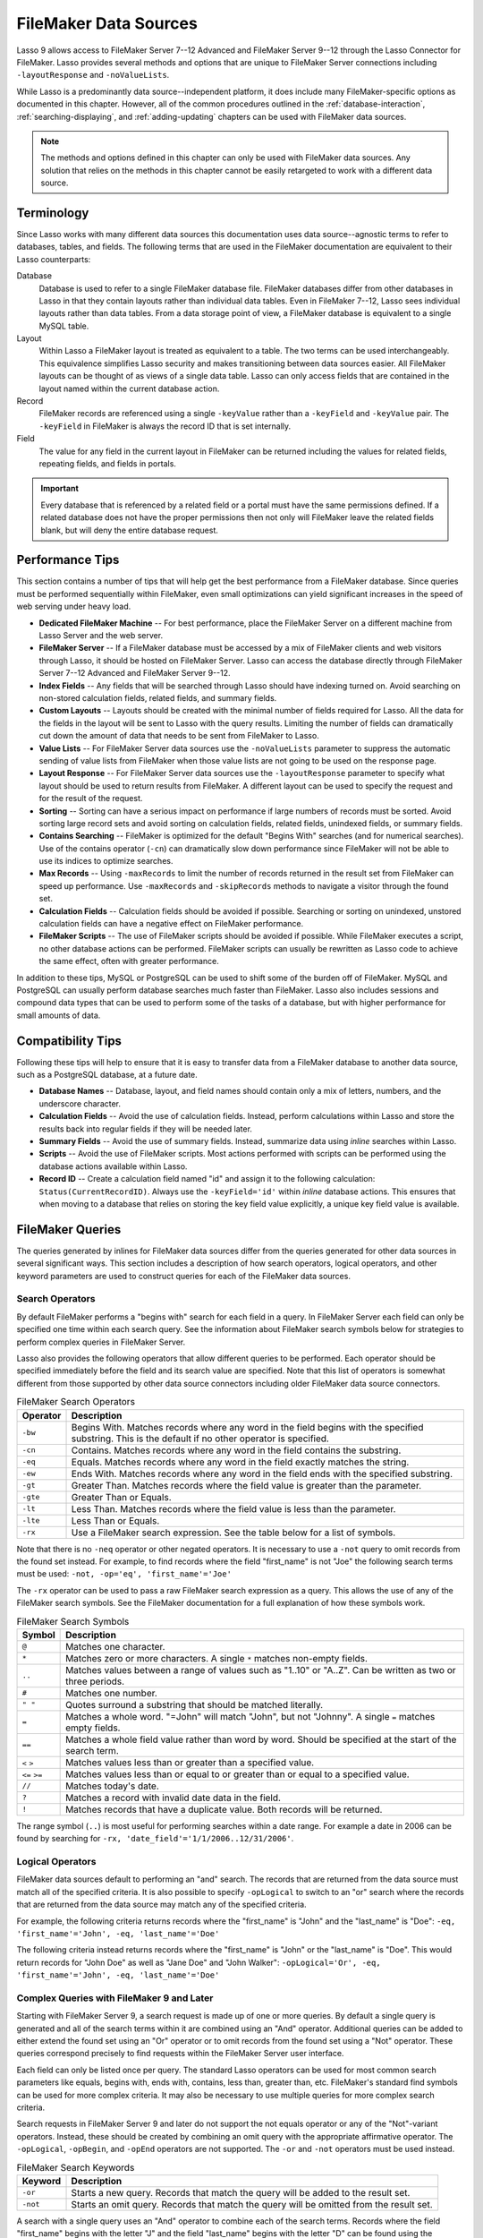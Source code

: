 .. http://www.lassosoft.com/Language-Guide-FileMaker-Data-Sources
.. _filemaker-data-sources:

**********************
FileMaker Data Sources
**********************

Lasso 9 allows access to FileMaker Server 7--12 Advanced and FileMaker Server
9--12 through the Lasso Connector for FileMaker. Lasso provides several methods
and options that are unique to FileMaker Server connections including
``-layoutResponse`` and ``-noValueLists``.

While Lasso is a predominantly data source--independent platform, it does
include many FileMaker-specific options as documented in this chapter. However,
all of the common procedures outlined in the :ref:`database-interaction`,
:ref:`searching-displaying`, and :ref:`adding-updating` chapters can be used
with FileMaker data sources.

.. note::
   The methods and options defined in this chapter can only be used with
   FileMaker data sources. Any solution that relies on the methods in this
   chapter cannot be easily retargeted to work with a different data source.


Terminology
===========

Since Lasso works with many different data sources this documentation uses
data source--agnostic terms to refer to databases, tables, and fields. The
following terms that are used in the FileMaker documentation are equivalent to
their Lasso counterparts:

Database
   Database is used to refer to a single FileMaker database file. FileMaker
   databases differ from other databases in Lasso in that they contain layouts
   rather than individual data tables. Even in FileMaker 7--12, Lasso sees
   individual layouts rather than data tables. From a data storage point of
   view, a FileMaker database is equivalent to a single MySQL table.

Layout
   Within Lasso a FileMaker layout is treated as equivalent to a table. The two
   terms can be used interchangeably. This equivalence simplifies Lasso security
   and makes transitioning between data sources easier. All FileMaker layouts
   can be thought of as views of a single data table. Lasso can only access
   fields that are contained in the layout named within the current database
   action.

Record
   FileMaker records are referenced using a single ``-keyValue`` rather than a
   ``-keyField`` and ``-keyValue`` pair. The ``-keyField`` in FileMaker is
   always the record ID that is set internally.

Field
   The value for any field in the current layout in FileMaker can be returned
   including the values for related fields, repeating fields, and fields in
   portals.

.. important::
   Every database that is referenced by a related field or a portal must have
   the same permissions defined. If a related database does not have the proper
   permissions then not only will FileMaker leave the related fields blank, but
   will deny the entire database request.


Performance Tips
================

This section contains a number of tips that will help get the best performance
from a FileMaker database. Since queries must be performed sequentially within
FileMaker, even small optimizations can yield significant increases in the speed
of web serving under heavy load.

-  **Dedicated FileMaker Machine** --
   For best performance, place the FileMaker Server on a different machine from
   Lasso Server and the web server.

-  **FileMaker Server** --
   If a FileMaker database must be accessed by a mix of FileMaker clients and
   web visitors through Lasso, it should be hosted on FileMaker Server. Lasso
   can access the database directly through FileMaker Server 7--12 Advanced and
   FileMaker Server 9--12.

-  **Index Fields** --
   Any fields that will be searched through Lasso should have indexing turned
   on. Avoid searching on non-stored calculation fields, related fields, and
   summary fields.

-  **Custom Layouts** --
   Layouts should be created with the minimal number of fields required for
   Lasso. All the data for the fields in the layout will be sent to Lasso with
   the query results. Limiting the number of fields can dramatically cut down
   the amount of data that needs to be sent from FileMaker to Lasso.

-  **Value Lists** --
   For FileMaker Server data sources use the ``-noValueLists`` parameter to
   suppress the automatic sending of value lists from FileMaker when those value
   lists are not going to be used on the response page.

-  **Layout Response** --
   For FileMaker Server data sources use the ``-layoutResponse`` parameter to
   specify what layout should be used to return results from FileMaker. A
   different layout can be used to specify the request and for the result of the
   request.

-  **Sorting** --
   Sorting can have a serious impact on performance if large numbers of records
   must be sorted. Avoid sorting large record sets and avoid sorting on
   calculation fields, related fields, unindexed fields, or summary fields.

-  **Contains Searching** --
   FileMaker is optimized for the default "Begins With" searches (and for
   numerical searches). Use of the contains operator (``-cn``) can dramatically
   slow down performance since FileMaker will not be able to use its indices to
   optimize searches.

-  **Max Records** --
   Using ``-maxRecords`` to limit the number of records returned in the result
   set from FileMaker can speed up performance. Use ``-maxRecords`` and
   ``-skipRecords`` methods to navigate a visitor through the found set.

-  **Calculation Fields** --
   Calculation fields should be avoided if possible. Searching or sorting on
   unindexed, unstored calculation fields can have a negative effect on
   FileMaker performance.

-  **FileMaker Scripts** --
   The use of FileMaker scripts should be avoided if possible. While FileMaker
   executes a script, no other database actions can be performed. FileMaker
   scripts can usually be rewritten as Lasso code to achieve the same effect,
   often with greater performance.

In addition to these tips, MySQL or PostgreSQL can be used to shift some of the
burden off of FileMaker. MySQL and PostgreSQL can usually perform database
searches much faster than FileMaker. Lasso also includes sessions and compound
data types that can be used to perform some of the tasks of a database, but with
higher performance for small amounts of data.


Compatibility Tips
==================

Following these tips will help to ensure that it is easy to transfer data from a
FileMaker database to another data source, such as a PostgreSQL database, at a
future date.

-  **Database Names** --
   Database, layout, and field names should contain only a mix of letters,
   numbers, and the underscore character.

-  **Calculation Fields** --
   Avoid the use of calculation fields. Instead, perform calculations within
   Lasso and store the results back into regular fields if they will be needed
   later.

-  **Summary Fields** --
   Avoid the use of summary fields. Instead, summarize data using `inline`
   searches within Lasso.

-  **Scripts** --
   Avoid the use of FileMaker scripts. Most actions performed with scripts can
   be performed using the database actions available within Lasso.

-  **Record ID** --
   Create a calculation field named "id" and assign it to the following
   calculation: ``Status(CurrentRecordID)``. Always use the ``-keyField='id'``
   within `inline` database actions. This ensures that when moving to a
   database that relies on storing the key field value explicitly, a unique key
   field value is available.


FileMaker Queries
=================

The queries generated by inlines for FileMaker data sources differ from the
queries generated for other data sources in several significant ways. This
section includes a description of how search operators, logical operators, and
other keyword parameters are used to construct queries for each of the FileMaker
data sources.


Search Operators
----------------

By default FileMaker performs a "begins with" search for each field in a query.
In FileMaker Server each field can only be specified one time within each search
query. See the information about FileMaker search symbols below for strategies
to perform complex queries in FileMaker Server.

Lasso also provides the following operators that allow different queries to be
performed. Each operator should be specified immediately before the field and
its search value are specified. Note that this list of operators is somewhat
different from those supported by other data source connectors including older
FileMaker data source connectors.

.. tabularcolumns:: |l|L|

.. _filemaker-search-operators:

.. table:: FileMaker Search Operators

   ======== ====================================================================
   Operator Description
   ======== ====================================================================
   ``-bw``  Begins With. Matches records where any word in the field begins with
            the specified substring. This is the default if no other operator is
            specified.
   ``-cn``  Contains. Matches records where any word in the field contains the
            substring.
   ``-eq``  Equals. Matches records where any word in the field exactly matches
            the string.
   ``-ew``  Ends With. Matches records where any word in the field ends with the
            specified substring.
   ``-gt``  Greater Than. Matches records where the field value is greater than
            the parameter.
   ``-gte`` Greater Than or Equals.
   ``-lt``  Less Than. Matches records where the field value is less than the
            parameter.
   ``-lte`` Less Than or Equals.
   ``-rx``  Use a FileMaker search expression. See the table below for a list of
            symbols.
   ======== ====================================================================

Note that there is no ``-neq`` operator or other negated operators. It is
necessary to use a ``-not`` query to omit records from the found set instead.
For example, to find records where the field "first_name" is not "Joe" the
following search terms must be used: ``-not, -op='eq', 'first_name'='Joe'``

The ``-rx`` operator can be used to pass a raw FileMaker search expression as a
query. This allows the use of any of the FileMaker search symbols. See the
FileMaker documentation for a full explanation of how these symbols work.

.. tabularcolumns:: |l|L|

.. _filemaker-search-symbols:

.. table:: FileMaker Search Symbols

   ============== ==============================================================
   Symbol         Description
   ============== ==============================================================
   ``@``          Matches one character.
   ``*``          Matches zero or more characters. A single ``*`` matches
                  non-empty fields.
   ``..``         Matches values between a range of values such as "1..10" or
                  "A..Z". Can be written as two or three periods.
   ``#``          Matches one number.
   ``" "``        Quotes surround a substring that should be matched literally.
   ``=``          Matches a whole word. "=John" will match "John", but not
                  "Johnny". A single ``=`` matches empty fields.
   ``==``         Matches a whole field value rather than word by word. Should
                  be specified at the start of the search term.
   ``<`` ``>``    Matches values less than or greater than a specified value.
   ``<=`` ``>=``  Matches values less than or equal to or greater than or equal
                  to a specified value.
   ``//``         Matches today's date.
   ``?``          Matches a record with invalid date data in the field.
   ``!``          Matches records that have a duplicate value. Both records will
                  be returned.
   ============== ==============================================================

The range symbol (``..``) is most useful for performing searches within a date
range. For example a date in 2006 can be found by searching for ``-rx,
'date_field'='1/1/2006..12/31/2006'``.


Logical Operators
-----------------

FileMaker data sources default to performing an "and" search. The records that
are returned from the data source must match all of the specified criteria. It
is also possible to specify ``-opLogical`` to switch to an "or" search where the
records that are returned from the data source may match any of the specified
criteria.

For example, the following criteria returns records where the "first_name" is
"John" and the "last_name" is "Doe": ``-eq, 'first_name'='John', -eq,
'last_name'='Doe'``

The following criteria instead returns records where the "first_name" is "John"
or the "last_name" is "Doe". This would return records for "John Doe" as well as
"Jane Doe" and "John Walker": ``-opLogical='Or', -eq, 'first_name'='John', -eq,
'last_name'='Doe'``


Complex Queries with FileMaker 9 and Later
------------------------------------------

Starting with FileMaker Server 9, a search request is made up of one or more
queries. By default a single query is generated and all of the search terms
within it are combined using an "And" operator. Additional queries can be added
to either extend the found set using an "Or" operator or to omit records from
the found set using a "Not" operator. These queries correspond precisely to find
requests within the FileMaker Server user interface.

Each field can only be listed once per query. The standard Lasso operators can
be used for most common search parameters like equals, begins with, ends with,
contains, less than, greater than, etc. FileMaker's standard find symbols can be
used for more complex criteria. It may also be necessary to use multiple queries
for more complex search criteria.

Search requests in FileMaker Server 9 and later do not support the not equals
operator or any of the "Not"-variant operators. Instead, these should be created
by combining an omit query with the appropriate affirmative operator. The
``-opLogical``, ``-opBegin``, and ``-opEnd`` operators are not supported. The
``-or`` and ``-not`` operators must be used instead.

.. tabularcolumns:: |l|L|

.. _filemaker-search-keywords:

.. table:: FileMaker Search Keywords

   ======== ====================================================================
   Keyword  Description
   ======== ====================================================================
   ``-or``  Starts a new query. Records that match the query will be added to
            the result set.
   ``-not`` Starts an omit query. Records that match the query will be omitted
            from the result set.
   ======== ====================================================================

A search with a single query uses an "And" operator to combine each of the
search terms. Records where the field "first_name" begins with the letter "J"
and the field "last_name" begins with the letter "D" can be found using the
following search terms in Lasso. Each record in the result set will match every
search term in the query: ``-bw, 'first_name'='J', -bw, 'last_name='D'``

We start an additional query using an ``-or`` parameter. FileMaker runs the
first and second queries independently and then combines the search results. The
result of the following search terms will be to find every record where the
field "first_name" begins with the letter "J" and the field "last_name" begins
with either the letter "D" or the letter "S". Each records in the result set
will match either the first query or the second query. ::

   -bw, 'first_name'='J',
   -bw, 'last_name'='D'
   -or,
   -bw, 'first_name'='J',
   -bw, 'last_name'='S'

Note that each field name can only appear once per query, but the same field
name can be used in multiple queries. The "first_name" search term is repeated
in both queries so that all returned records will have a "first_name" starting
with "J". If the "first_name" search term was left out of the second query then
the result set would contain every record where the field "first_name" begins
with the "J" and the field "last_name" begins with the letter "D" and every
record where the field "last_name" begins with the letter "S".

The result set can be narrowed by adding an omit query using a ``-not``
parameter. FileMaker will run the first query and any ``-or`` queries first,
generating a complete result set. Then, the ``-not`` queries will be run and any
records that match those queries will be omitted from the found set. The result
of the following search terms will be to find every record where the field
"first_name" begins with the letter "J" and the field "last_name" begins with
the letter "D" except for the record for "John Doe". Each records in the result
set will match the first query and will not match the second query. ::

   -bw, 'first_name'='J',
   -bw, 'last_name'='D'
   -not,
   -bw, 'first_name'='John',
   -bw, 'last_name'='Doe'

It is possible to construct most searches positively using only a single query
or a few ``-or`` queries, but sometimes it is more logical to construct a large
result set and then use one or more ``-not`` queries to omit records from it.


Additional Commands for FileMaker 9 and Later
---------------------------------------------

FileMaker Server 9 supports a number of additional unique commands that are
summarized in the following table. Most of these commands are passed through to
FileMaker without modification by Lasso. The :title-reference:`FileMaker Server
9 Custom Web Publishing with XML and XSLT documentation` should be consulted for
full details about these commands.

.. tabularcolumns:: |l|L|

.. _filemaker-additional-parameters:

.. table:: FileMaker Additional Parameters

   +----------------------------+--------------------------------------------------------+
   |Keyword                     |Description                                             |
   +============================+========================================================+
   |``-layoutResponse``         |Returns the result set using the layout specified in    |
   |                            |this parameter rather than the layout used to specify   |
   |                            |the database action.                                    |
   +----------------------------+--------------------------------------------------------+
   |``-noValueLists``           |Suppresses the fetching of value list data for          |
   |                            |FileMaker Server data sources.                          |
   +----------------------------+--------------------------------------------------------+
   |``-relatedSets.filter``     |If set to "layout", FileMaker will return only the      |
   |                            |number of related records shown in portals on the       |
   |                            |current layout. Defaults to returning all records up to |
   |                            |the number set by ``-relatedSets.max``.                 |
   +----------------------------+--------------------------------------------------------+
   |``-relatedSets.max``        |Sets the number of related records returned. Can be set |
   |                            |to a number or "All".                                   |
   +----------------------------+--------------------------------------------------------+
   || ``-script``               |Runs a script after the find has been processed and     |
   || ``-script.param``         |sorted. The optional parameter can be accessed from     |
   |                            |within the script.                                      |
   +----------------------------+--------------------------------------------------------+
   || ``-script.preFind``       |Runs a script before the find is processed.             |
   || ``-script.preFind.param`` |                                                        |
   +----------------------------+--------------------------------------------------------+
   || ``-script.preSort``       |Runs a script after the find has been processed, but    |
   || ``-script.preSort.param`` |before the results are sorted.                          |
   +----------------------------+--------------------------------------------------------+


Primary Key Field and Record ID
===============================

FileMaker databases include a built-in primary key value called the Record ID.
This value is guaranteed to be unique for any record in a FileMaker database. It
is predominantly sequential, but should not be relied upon to be sequential. The
values of the Record IDs within a database may change after an import or after a
database is compressed using :menuselection:`Save a Copy As...`. Record IDs can
be used within a solution to refer to a record on multiple pages, but should not
be stored as permanent references to FileMaker records.


Return the Current Record ID
----------------------------

The Record ID for the current record can be returned using `keyField_value`. The
following example shows an `inline` method that performs a ``-findAll`` action
and returns the Record ID for each returned record using the `keyField_value`
method::

   inline(-database='contacts', -table='people', -findAll) => {^
      records => {^
         keyField_value + ': ' + field('first_name') + ' ' + field('last_name')
         '<br />'
      ^} // Close records
   ^} // Close inline

   // =>
   // 126: John Doe<br />
   // 127: Jane Doe<br />
   // 4096: Jane Person<br />


Reference a Record by Record ID
-------------------------------

For ``-update`` and ``-delete`` action parameters the Record ID for the record
being operated upon can be referenced using ``-keyValue``. The ``-keyField``
does not need to be defined or should be set to an empty string if it currently
is (``-keyField=''``). The following example shows a record in "contacts" being
updated with ``-keyValue=126``. The name of the person referenced by the record
is changed to "John Surname". ::

   inline(
      -update,
      -database='contacts',
      -table='people',
      -keyValue=126,
      'first_name'='John',
      'last_name'='Surname'
   ) => {^
      keyfield_value + ': ' + field('first_name') + ' ' + field('last_name')
   ^}

   // => 126: John Surname

The following example shows a record in "contacts" being deleted with
``-keyValue=127``. The ``-keyField`` keyword parameter is included, but its
value is set to the empty string. ::

   inline(-delete, -database='contacts', -table='people', -keyfield='', -keyValue=127) => {}

.. tip::
   The Record ID for the current record in FileMaker can be accessed using the
   calculation value ``Status(CurrentRecordID)`` within FileMaker.


Sorting Records
===============

In addition to the "ascending" and "descending" values for the ``-sortOrder``
keyword parameter, FileMaker data sources can also accept a custom value. In
FileMaker Server, the value for ``-sortOrder`` should name a value list. The
order of that value list will be used as the custom sorting order for records in
the result set. Note also that FileMaker Server only supports specifying up to
nine sort fields in a single database search.

Return Results in Custom Sort Order
-----------------------------------

Specify ``-sortField`` and ``-sortOrder`` keyword parameters within the search
inline. The records are first sorted by "title" in custom order, then by
"last_name" and "first_name" in ascending order. The "title" field will be
sorted in the order of the elements within the value list associated with the
field in the database. In this case, it will be sorted as "Mr., Mrs., Ms.". ::

   inline(
      -findAll,
      -database='contacts',
      -table='people',
      -keyField='id',
      -sortField='title'     , -sortOrder='title',
      -sortField='last_name' , -sortOrder='ascending',
      -sortField='first_name', -sortOrder='ascending'
   ) => {^
      records => {^
         '<br />'
         field('title') + ' ' + field('first_name') + ' ' + field('last_name')
      ^} // Close records
   ^} // Close inline

The following results could be returned when this page is loaded. Each of the
records with a title of "Mr." appear before each of the records with a title of
"Mrs.". Within each title, the names are sorted in ascending alphabetical
order. ::

   // =>
   // <br />Mr. John Doe
   // <br />Mr. John Person
   // <br />Mrs. Jane Doe
   // <br />Mrs. Jane Person


Displaying Data
===============

FileMaker includes a number of methods that allow the different types of
FileMaker fields to be displayed. These methods are summarized below, and
examples are included in the sections that follow.

.. index:: field()

.. method:: field(...)
   :noindex:

   Can be used to reference FileMaker fields including related fields and
   repeating fields. Fields from the current table are named simply (e.g.
   ``field('first_name')``). Fields from a related record are named with the
   related database name, two colons, and the name of the field (e.g.
   ``field('Calls::Approved')``).

.. method:: repeating(name::string)

   Executes a capture block once for each defined repetition of a repeating
   field. Requires a single parameter, the name of the repeating field from the
   current layout.

.. method:: repeating_valueItem()

   Returns the value for each repetition of a repeating field.

.. method:: portal(name::string)

   Executes a capture block once for each record in a portal. Requires a single
   parameter, the name of the portal relationship from the current layout.
   Fields from the portal can be found using the same method as for related
   records (e.g. ``field('Calls::Approved')`` within a portal showing records
   from the "Calls" database).

.. note::
   All fields that Lasso references must be contained in the current layout in
   FileMaker. For portals and repeating fields only the number of repetitions
   shown in the current layout will be available to Lasso.


Related Fields
--------------

Related fields are named using the relationship name followed by two colons and
the field name. For example, a related field "call_duration" from a "calls"
database might be referenced as ``calls::call_duration``. Any related fields
included in the layout specified for the current Lasso action can be referenced
using this syntax. Data can be retrieved from related fields or it can be set in
related fields when records are added or updated.

.. important::
   Every database that is referenced by a related field or a portal must have
   the same permissions defined. If a related database does not have the proper
   permissions then not only will FileMaker leave the related fields blank, but
   will deny the entire database request.


Return Data from a Related Field
^^^^^^^^^^^^^^^^^^^^^^^^^^^^^^^^

Specify the name of the related field within a `field` method. The related field
must be contained in the current layout either individually or within a portal.
In a one-to-one relationship, the value from the single related record will be
returned. In a one-to-many relationship, the value from the first related record
as defined by the relationship options will be returned. See the section on
portals below for more control over one-to-many relationships.

The following example shows a ``-findAll`` action being performed in a database
"contacts". The related field "last_call_time" from the "calls" database is
returned for each record through a relationship named "calls". ::

   inline(-findAll, -database='contacts', -table='people') => {^
      records => {^
         '<br />'
         keyField_value + ': ' + field('first_name') + ' ' + field('last_name')
         '(Last call at: ' + field('calls::last_call_time') + ').'
      ^} // Close records
   ^} // Close inline

   // =>
   // <br />126: John Doe (Last call at 12:00 pm).
   // <br />127: Jane Doe (Last call at 9:25 am).
   // <br />496: Jane Person (Last call at 4:46 pm).


Set Value for a Related Field
^^^^^^^^^^^^^^^^^^^^^^^^^^^^^

Specify the name of the related field, along with the related field's Record ID,
within the action that adds or updates a record within the database. The related
field must be contained in the current layout either individually or within a
portal.

In one-to-one or one-to-many relationships, the fully qualified field name must
be used along with the Record ID of the related field in the format
``table::field.id``, where "id" is the related field's Record ID. See the
section on portals below for more information.

The following example shows an ``-update`` action being performed in a database
"contacts". The related field "last_call_time", with a record ID of "9", from
the "calls" database is updated for "Jane Person". The new value is returned. ::

   inline(
      -update,
      -database='contacts',
      -table='people',
      -keyField='',
      -keyValue='7',
      'Calls::last_call_time.9'='12:14:56'
   ) => {^
      field('calls::last_call_time')
   ^}

   // => 12:14:56


Portals
-------

A :dfn:`portal` allows one-to-many relationships to be displayed within
FileMaker databases. Portals allow data from many related records to be
retrieved and displayed in a single Lasso page. A portal must be present in the
current FileMaker layout in order for its values to be retrieved using Lasso.

.. important::
   Every database that is referenced by a related field or a portal must have
   the same permissions defined. If a related database does not have the proper
   permissions then not only will FileMaker leave the related fields blank, but
   will deny the entire database request.

Only the number of repetitions formatted to display within FileMaker will be
displayed using Lasso. A portal must contain a scroll bar in order for all
records from the portal to be displayed using Lasso.

Fields in portals are named using the same convention as related fields. The
relationship name is followed by two colons and the field name. For example, a
related field "call_duration" from a "calls" database might be referenced as
``calls::call_duration``.

.. tip::
   Everything that is possible to do with portals can also be performed using
   nested `inline` capture blocks to perform actions in the related database.
   Portals are unique to FileMaker databases.


Return Values from a Portal
^^^^^^^^^^^^^^^^^^^^^^^^^^^

Use the `portal` method with the name of the portal referenced. The `field`
method within the `portal` capture block should reference the fields from the
current portal row using the relationship field syntax.

The following example shows a portal "calls" that is contained in the "people"
layout of the "contacts" database. The "time", "duration", and "number" of each
call is displayed. ::

   inline(-findAll, -database='contact', -table='people') => {^
      records => {^
         '<p>Calls for ' + field('first_name') + ' ' + field('last_name') + ':'
         portal('calls') => {^
            '<br />'
            field('calls::number') + ' at ' + field('calls::time')
            'for ' + field('calls::duration') + ' minutes.'
         ^}// Close portal
         '</p>'
      ^} // Close records
   ^} // Close inline

   // =>
   // <p>Calls for John Doe:<br />555-1212 at 12:00 pm for 15 minutes.</p>
   // <p>Calls for Jane Doe:<br />555-1212 at 09:25 am for 60 minutes.</p>
   // <p>Calls for Jane Person:
   //     <br />555-1212 at 2:23 pm for 55 minutes.
   //     <br />555-1212 at 4:46 pm for 5 minutes.</p>


Add a Record to a Portal
^^^^^^^^^^^^^^^^^^^^^^^^

A record can be added to a portal by adding the record directly to the related
database. In the following example the "calls" database is related to the
"contacts" database by means of a field "contact_id" that stores the ID for the
contact to which the calls were made. New records added to "calls" with the
appropriate "contact_id" will be shown through the portal to the next site
visitor.

In the following example a new call is added to the "calls" database for John
Doe. John Doe has an ID of "123" in the "contacts" database. This is the value
used for the "contact_id" field in "calls". ::

   inline(
      -add,
      -database='calls',
      -table='people',
      'contact_id'=123,
      'number'='555-1212',
      'time'='12:00 am',
      'duration'=55
   ) => {}


Value Lists
-----------

Value lists in FileMaker allow a set of possible values to be defined for a
field. The items in the value list associated with a field on the current layout
for a Lasso action can be retrieved using the `value_list` methods as shown in
the examples below. See the documentation for FileMaker for more information
about how to create and use value lists within FileMaker.

In order to display values from a value list, the layout referenced in the
current database action must contain a field formatted to show the desired value
list as a drop-down menu, select list, checkboxes, or radio buttons. Lasso
cannot reference a value list directly; but can only reference a value list
through a formatted field in the current layout.

.. index:: value_list(), value_listItem(), selected(), checked()

.. method:: value_list(colName::string)
   :noindex:

   Executes a capture block for each value in the named value list. Requires a
   single parameter: the name of a field from the current layout that has a
   value list assigned to it.

.. method:: value_listItem()
   :noindex:

   Returns the value for the current item in a value list.

.. method:: selected()
   :noindex:

   Displays the word "selected" if the current value list item is selected in
   the field associated with the value list.

.. method:: checked()
   :noindex:

   Displays the word "checked" if the current value list item is selected in the
   field associated with the value list.


Display All Values from a Value List
^^^^^^^^^^^^^^^^^^^^^^^^^^^^^^^^^^^^

The following example shows how to display all values from a value list using a
``-show`` action within an `inline` capture block. The field "title" in the
"contacts" database contains five values: "Mr.", "Mrs.", "Ms.", and "Dr.". The
``-show`` action allows the values for value lists to be retrieved without
performing a database action. ::

   inline(-show, -database='contacts', -table='people') => {^
      value_list('title') => {^
         value_listItem + "\n"
      ^}
   ^}

   // =>
   // Mr.
   // Mrs.
   // Ms.
   // Dr.


Display a Drop-Down Menu with All Values from a Value List
^^^^^^^^^^^^^^^^^^^^^^^^^^^^^^^^^^^^^^^^^^^^^^^^^^^^^^^^^^

The following example shows how to format an HTML ``<select>`` drop-down menu to
show all the values from a value list. A select list can be created with the
same code by including a ``"size"`` and/or ``"multiple"`` option within the
``<select>`` tag. This code is usually used within an HTML form that submits to
a page that performs an ``-add`` action so the visitor can select a value from
the value list for the record they create.

The example shows a single ``<select>`` tag within an `inline` capture block
with a ``-show`` command. If many value lists from the same database are being
formatted, they can all be contained within a single inline. ::

   <form action="response_page.lasso" method="post">
   [inline(-show, -database='contacts', -table='people')]
      <select name="title">
         [value_list('title')]
            <option value="[value_listItem]">[value_listItem]</option>
         [/value_list]
      </select>
   [/inline]
      <p><input type="submit" value="Add Record">
   </form>

   // =>
   // <form action="response_page.lasso" method="post">
   //    <select name="title">
   //       <option value="Mr." selected>Mr.</option>
   //       <option value="Mrs." >Mrs.</option>
   //       <option value="Ms." >Ms.</option>
   //       <option value="Dr." >Dr.</option>
   //    </select>
   //    <p><input type="submit" name="submit" value="Add Record"></p>
   // </form>


Display Radio Buttons with All Values from a Value List
^^^^^^^^^^^^^^^^^^^^^^^^^^^^^^^^^^^^^^^^^^^^^^^^^^^^^^^

The following example shows how to format a set of HTML ``<input>`` tags to show
all the values from a value list as radio buttons. The visitor will be able to
select one value from the value list. Checkboxes can be created with the same
code by changing the type from "radio" to "checkbox". ::

   <form action="response_page.lasso" method="post">
   [inline(-show, -database='contacts', -table='people')]
      [value_list('title')]
         <input type="radio" name="title" value="[value_listItem]" /> [value_listItem]
      [/value_list]
   [/inline]
      <p><input type="submit" value="Add Record">
   </form>

   // =>
   // <form action="response_page.lasso" method="post">
   //    <input type="radio" name="title" value="Mr." /> Mr.
   //    <input type="radio" name="title" value="Mrs." /> Mrs.
   //    <input type="radio" name="title" value="Ms." /> Ms.
   //    <input type="radio" name="title" value="Dr." /> Dr.
   //    <p><input type="submit" name="submit" value="Add Record"></p>
   // </form>
